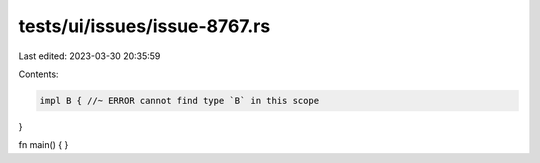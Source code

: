 tests/ui/issues/issue-8767.rs
=============================

Last edited: 2023-03-30 20:35:59

Contents:

.. code-block:: rs

    impl B { //~ ERROR cannot find type `B` in this scope
}

fn main() {
}


